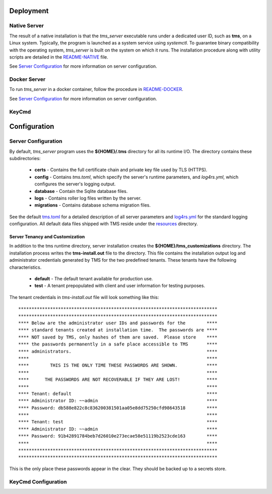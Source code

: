 .. _deployment:

..
    Comment: Heirarchy of headers will now be!
    1: ### over and under
    2: === under
    3: --- under
    4: ^^^ under
    5: ~~~ under

.. raw:: html

    <style> .red {color:#FF4136; font-weight:bold; font-size:20px} </style>

.. role:: red

#############################################
Deployment
#############################################

Native Server 
=============

The result of a native installation is that the *tms_server* executable runs under a dedicated user ID, such as **tms**, on a Linux system.  Typically, the program is launched as a system service using *systemctl*.  To guarantee binary compatibility with the operating system, *tms_server* is built on the system on which it runs.  The installation procedure along with utility scripts are detailed in the `README-NATIVE`_ file.

.. _README-NATIVE: https://github.com/tapis-project/tms_server/blob/main/deployment/native/README-NATIVE.md  

See `Server Configuration`_ for more information on server configuration.

.. _docker_server_label:

Docker Server
=============

To run *tms_server* in a docker container, follow the procedure in `README-DOCKER`_.

.. _README-DOCKER: https://github.com/tapis-project/tms_server/blob/main/deployment/docker/README-DOCKER.md

See `Server Configuration`_ for more information on server configuration.

.. _keycmd_label:

KeyCmd 
======

#############################################
Configuration
#############################################

.. _server_config_label:

Server Configuration
====================

By default, *tms_server* program uses the **${HOME}/.tms** directory for all its runtime I/O.  The directory contains these subdirectories:

   - **certs** - Contains the full certificate chain and private key file used by TLS (HTTPS).
   - **config** - Contains *tms.toml*, which specify the server's runtime parameters, and *log4rs.yml*, which configures the server's logging output. 
   - **database** - Contain the Sqlite database files.
   - **logs** - Contains roller log files written by the server.
   - **migrations** - Contains database schema migration files.

See the default `tms.toml`_ for a detailed description of all server parameters and `log4rs.yml`_ for the standard logging configuration.  All default data files shipped with TMS reside under the `resources`_ directory.

.. _tms.toml: https://github.com/tapis-project/tms_server/blob/main/resources/config/tms.toml
.. _log4rs.yml: https://github.com/tapis-project/tms_server/blob/main/resources/config/log4rs.yml
.. _resources: https://github.com/tapis-project/tms_server/tree/main/resources

Server Tenancy and Customization
--------------------------------

In addition to the tms runtime directory, server installation creates the **${HOME}/tms_customizations** directory.  The installation process writes the **tms-install.out** file to the directory.  This file contains the installation output log and administrator credentials generated by TMS for the two predefined tenants.  These tenants have the following characteristics.

   - **default** - The default tenant available for production use.
   - **test** - A tenant prepopulated with client and user information for testing purposes.

The tenant credentials in *tms-install.out* file will look something like this::

***************************************************************************
***************************************************************************
**** Below are the administrator user IDs and passwords for the        ****
**** standard tenants created at installation time.  The passwords are ****
**** NOT saved by TMS, only hashes of them are saved.  Please store    ****
**** the passwords permanently in a safe place accessible to TMS       ****
**** administrators.                                                   ****
****                                                                   ****
****        THIS IS THE ONLY TIME THESE PASSWORDS ARE SHOWN.           ****
****                                                                   ****
****      THE PASSWORDS ARE NOT RECOVERABLE IF THEY ARE LOST!          ****
****                                                                   ****
**** Tenant: default                                                   ****
**** Administrator ID: ~~admin                                         ****
**** Password: db588e822c8c836200381501aa05e8dd75250cfd98643518        ****
****                                                                   ****
**** Tenant: test                                                      ****
**** Administrator ID: ~~admin                                         ****
**** Password: 91b42891784beb7d26010e273ecae58e51119b2523cde163        ****
****                                                                   ****
***************************************************************************
***************************************************************************

This is the only place these passwords appear in the clear. They should be backed up to a secrets store.







 


.. _keycmd_config_label:

KeyCmd Configuration
====================

